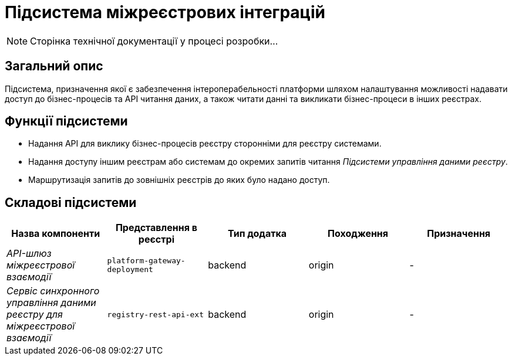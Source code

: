 = Підсистема міжреєстрових інтеграцій

[NOTE]
--
Сторінка технічної документації у процесі розробки...
--

== Загальний опис

Підсистема, призначення якої є забезпечення інтероперабельності платформи шляхом налаштування можливості надавати доступ до бізнес-процесів та API читання даних, а також читати данні та викликати бізнес-процеси в інших реєстрах.

== Функції підсистеми

* Надання API для виклику бізнес-процесів реєстру сторонніми для реєстру системами.
* Надання доступу іншим реєстрам або системам до окремих запитів читання _Підсистеми управління даними реєстру_.
* Маршрутизація запитів до зовнішніх реєстрів до яких було надано доступ.

== Складові підсистеми

|===
|Назва компоненти|Представлення в реєстрі|Тип додатка|Походження|Призначення

|_API-шлюз міжреєстрової взаємодії_
|`platform-gateway-deployment`
|backend
|origin
|-

|_Сервіс синхронного управління даними реєстру для міжреєстрової взаємодії_
|`registry-rest-api-ext`
|backend
|origin
|-
|===
